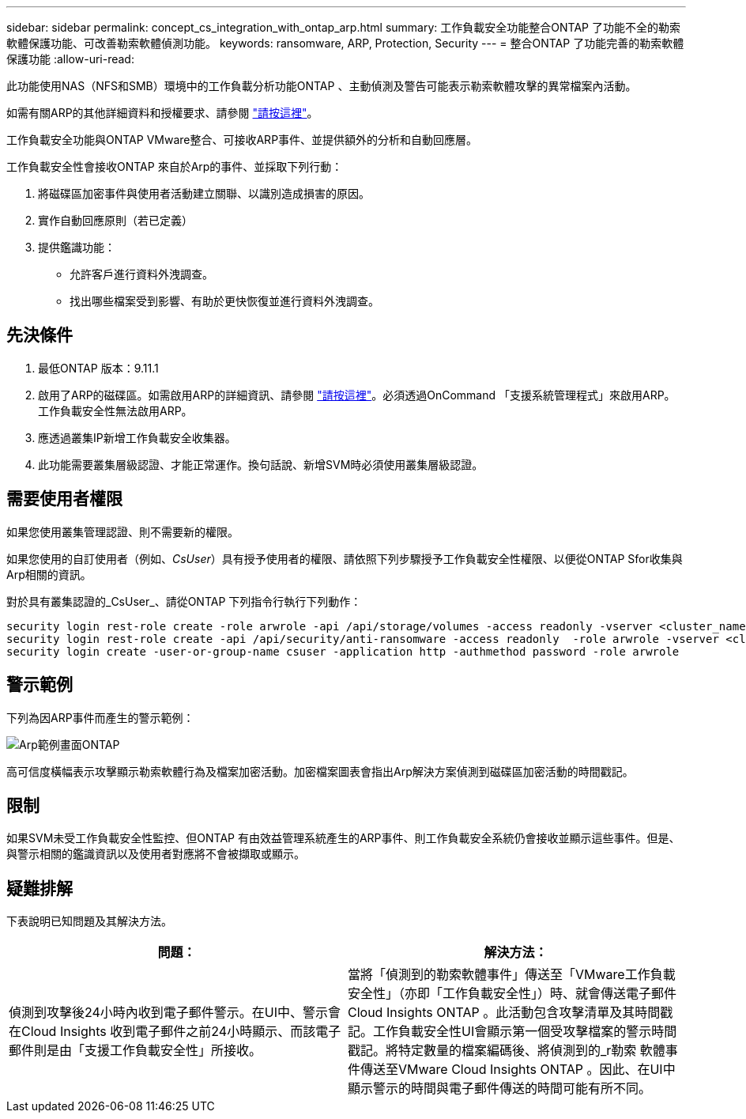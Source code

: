 ---
sidebar: sidebar 
permalink: concept_cs_integration_with_ontap_arp.html 
summary: 工作負載安全功能整合ONTAP 了功能不全的勒索軟體保護功能、可改善勒索軟體偵測功能。 
keywords: ransomware, ARP, Protection, Security 
---
= 整合ONTAP 了功能完善的勒索軟體保護功能
:allow-uri-read: 


[role="lead"]
此功能使用NAS（NFS和SMB）環境中的工作負載分析功能ONTAP 、主動偵測及警告可能表示勒索軟體攻擊的異常檔案內活動。

如需有關ARP的其他詳細資料和授權要求、請參閱 link:https://docs.netapp.com/us-en/ontap/anti-ransomware/index.html["請按這裡"]。

工作負載安全功能與ONTAP VMware整合、可接收ARP事件、並提供額外的分析和自動回應層。

工作負載安全性會接收ONTAP 來自於Arp的事件、並採取下列行動：

. 將磁碟區加密事件與使用者活動建立關聯、以識別造成損害的原因。
. 實作自動回應原則（若已定義）
. 提供鑑識功能：
+
** 允許客戶進行資料外洩調查。
** 找出哪些檔案受到影響、有助於更快恢復並進行資料外洩調查。






== 先決條件

. 最低ONTAP 版本：9.11.1
. 啟用了ARP的磁碟區。如需啟用ARP的詳細資訊、請參閱 link:https://docs.netapp.com/us-en/ontap/anti-ransomware/enable-task.html["請按這裡"]。必須透過OnCommand 「支援系統管理程式」來啟用ARP。工作負載安全性無法啟用ARP。
. 應透過叢集IP新增工作負載安全收集器。
. 此功能需要叢集層級認證、才能正常運作。換句話說、新增SVM時必須使用叢集層級認證。




== 需要使用者權限

如果您使用叢集管理認證、則不需要新的權限。

如果您使用的自訂使用者（例如、_CsUser_）具有授予使用者的權限、請依照下列步驟授予工作負載安全性權限、以便從ONTAP Sfor收集與Arp相關的資訊。

對於具有叢集認證的_CsUser_、請從ONTAP 下列指令行執行下列動作：

....
security login rest-role create -role arwrole -api /api/storage/volumes -access readonly -vserver <cluster_name>
security login rest-role create -api /api/security/anti-ransomware -access readonly  -role arwrole -vserver <cluster_name>
security login create -user-or-group-name csuser -application http -authmethod password -role arwrole
....


== 警示範例

下列為因ARP事件而產生的警示範例：

image:CS_ONTAP_ARP_EXAMPLE.png["Arp範例畫面ONTAP"]

高可信度橫幅表示攻擊顯示勒索軟體行為及檔案加密活動。加密檔案圖表會指出Arp解決方案偵測到磁碟區加密活動的時間戳記。



== 限制

如果SVM未受工作負載安全性監控、但ONTAP 有由效益管理系統產生的ARP事件、則工作負載安全系統仍會接收並顯示這些事件。但是、與警示相關的鑑識資訊以及使用者對應將不會被擷取或顯示。



== 疑難排解

下表說明已知問題及其解決方法。

[cols="2*"]
|===
| 問題： | 解決方法： 


| 偵測到攻擊後24小時內收到電子郵件警示。在UI中、警示會在Cloud Insights 收到電子郵件之前24小時顯示、而該電子郵件則是由「支援工作負載安全性」所接收。 | 當將「偵測到的勒索軟體事件」傳送至「VMware工作負載安全性」（亦即「工作負載安全性」）時、就會傳送電子郵件Cloud Insights ONTAP 。此活動包含攻擊清單及其時間戳記。工作負載安全性UI會顯示第一個受攻擊檔案的警示時間戳記。將特定數量的檔案編碼後、將偵測到的_r勒索 軟體事件傳送至VMware Cloud Insights ONTAP 。因此、在UI中顯示警示的時間與電子郵件傳送的時間可能有所不同。 
|===